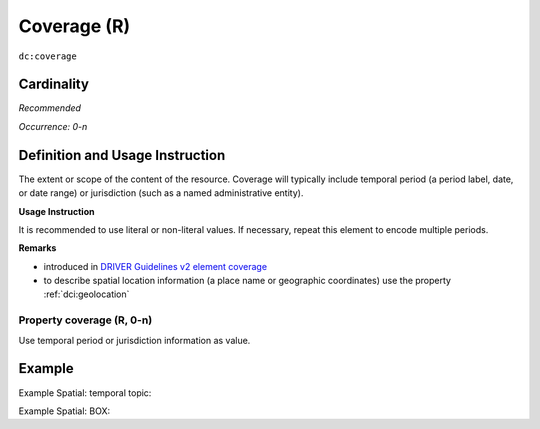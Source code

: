 .. _dc:coverage:

Coverage (R)
============

``dc:coverage``

Cardinality
~~~~~~~~~~~

*Recommended*

*Occurrence: 0-n*

Definition and Usage Instruction
~~~~~~~~~~~~~~~~~~~~~~~~~~~~~~~~

The extent or scope of the content of the resource. Coverage will typically include temporal period (a period label, date, or date range) or jurisdiction (such as a named administrative entity).

**Usage Instruction**

It is recommended to use literal or non-literal values. If necessary, repeat this element to encode multiple periods.

**Remarks**

* introduced in `DRIVER Guidelines v2 element coverage`_
* to describe spatial location information (a place name or geographic coordinates) use the property :ref:`dci:geolocation`

Property coverage (R, 0-n)
--------------------------

Use temporal period or jurisdiction information as value.

Example
~~~~~~~

Example Spatial: temporal topic:

.. code-block:: xml
   :linenos:

   <dc:coverage>2000-2010</dc:coverage>

Example Spatial: BOX:

.. code-block:: xml
   :linenos:

   <dc:coverage>
     scheme=historic; content=Ming Dynasty
   </dc:coverage>

.. _DRIVER Guidelines v2 element coverage: https://wiki.surfnet.nl/display/DRIVERguidelines/Coverage